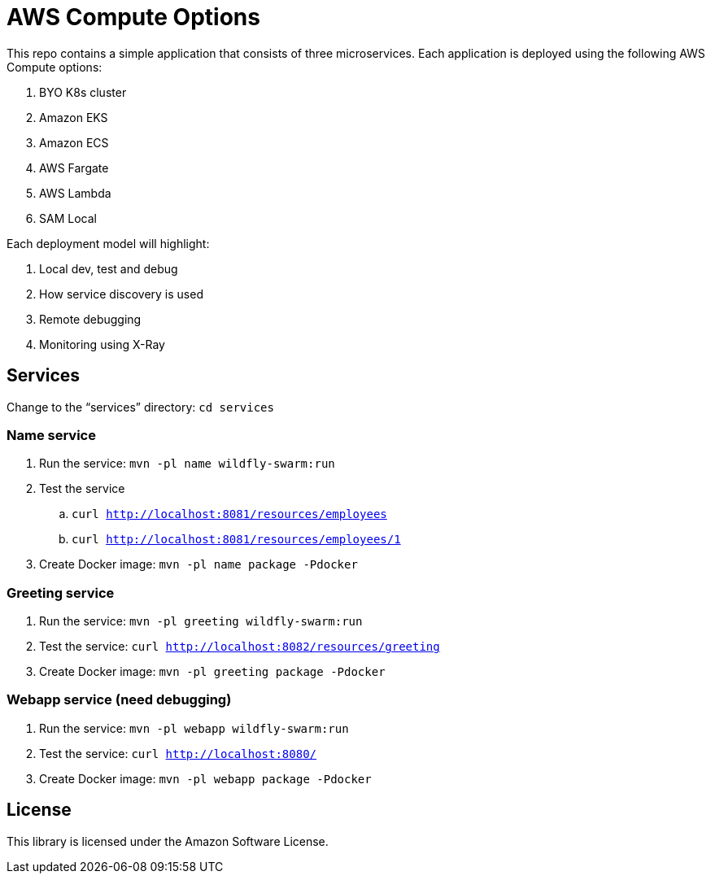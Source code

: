 = AWS Compute Options

This repo contains a simple application that consists of three microservices. Each application is deployed using the following AWS Compute options:

. BYO K8s cluster
. Amazon EKS
. Amazon ECS
. AWS Fargate
. AWS Lambda
. SAM Local

Each deployment model will highlight:

. Local dev, test and debug
. How service discovery is used
. Remote debugging
. Monitoring using X-Ray

== Services

Change to the "`services`" directory: `cd services`

=== Name service

. Run the service: `mvn -pl name wildfly-swarm:run`
. Test the service
.. `curl http://localhost:8081/resources/employees`
.. `curl http://localhost:8081/resources/employees/1`
. Create Docker image: `mvn -pl name package -Pdocker`

=== Greeting service

. Run the service: `mvn -pl greeting wildfly-swarm:run`
. Test the service: `curl http://localhost:8082/resources/greeting`
. Create Docker image: `mvn -pl greeting package -Pdocker`

=== Webapp service (need debugging)

. Run the service: `mvn -pl webapp wildfly-swarm:run`
. Test the service: `curl http://localhost:8080/`
. Create Docker image: `mvn -pl webapp package -Pdocker`

== License

This library is licensed under the Amazon Software License.

